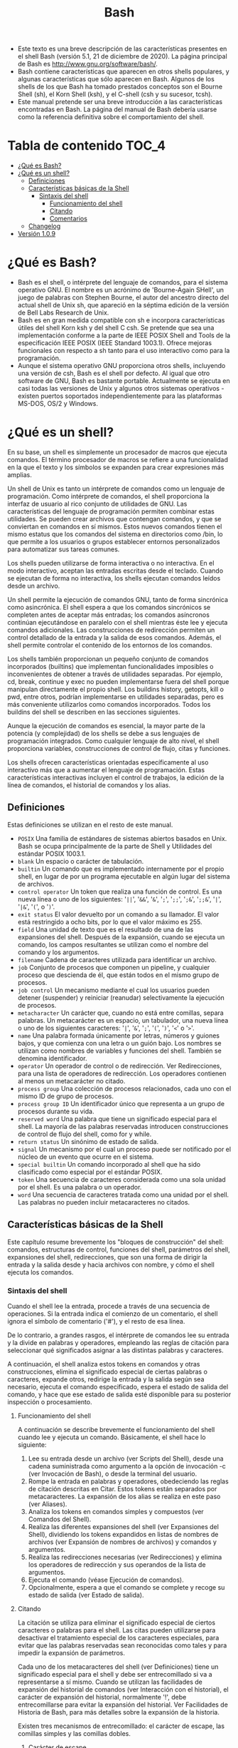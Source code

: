 #+title: Bash

- Este texto  es una breve  descripción de  las características presentes  en el
  shell Bash (versión 5.1, 21 de diciembre de 2020). La página principal de Bash
  es http://www.gnu.org/software/bash/.
- Bash  contiene  características que  aparecen  en  otros shells  populares,  y
  algunas características  que sólo aparecen en  Bash. Algunos de los  shells de
  los que Bash ha  tomado prestados conceptos son el Bourne  Shell (sh), el Korn
  Shell (ksh), y el C-shell (csh y su sucesor, tcsh).
- Este  manual  pretende  ser  una  breve  introducción  a  las  características
  encontradas  en Bash.  La página  del manual  de Bash  debería usarse  como la
  referencia definitiva sobre el comportamiento del shell.

* Tabla de contenido :TOC_4:
- [[#qué-es-bash][¿Qué es Bash?]]
- [[#qué-es-un-shell][¿Qué es un shell?]]
  - [[#definiciones][Definiciones]]
  - [[#características-básicas-de-la-shell][Características básicas de la Shell]]
    - [[#sintaxis-del-shell][Sintaxis del shell]]
      - [[#funcionamiento-del-shell][Funcionamiento del shell]]
      - [[#citando][Citando]]
      - [[#comentarios][Comentarios]]
  - [[#changelog][Changelog]]
- [[#versión-109][Versión 1.0.9]]

* ¿Qué es Bash?
- Bash  es el  shell, o  intérprete del  lenguaje de  comandos, para  el sistema
  operativo GNU. El  nombre es un acrónimo de 'Bourne-Again  SHell', un juego de
  palabras con Stephen Bourne, el autor del ancestro directo del actual shell de
  Unix  sh, que  apareció en  la  séptima edición  de  la versión  de Bell  Labs
  Research de Unix.
- Bash es  en gran medida compatible  con sh e incorpora  características útiles
  del shell Korn ksh  y del shell C csh. Se pretende  que sea una implementación
  conforme a la  parte de IEEE POSIX  Shell and Tools de  la especificación IEEE
  POSIX (IEEE  Standard 1003.1).  Ofrece mejoras funcionales  con respecto  a sh
  tanto para el uso interactivo como para la programación.
- Aunque  el sistema  operativo  GNU proporciona  otros  shells, incluyendo  una
  versión de csh,  Bash es el shell  por defecto. Al igual que  otro software de
  GNU,  Bash es  bastante portable.  Actualmente se  ejecuta en  casi todas  las
  versiones  de Unix  y  algunos  otros sistemas  operativos  - existen  puertos
  soportados independientemente para las plataformas MS-DOS, OS/2 y Windows.
* ¿Qué es un shell?
En  su  base, un  shell  es  simplemente un  procesador  de  macros que  ejecuta
comandos. El término  procesador de macros se refiere a  una funcionalidad en la
que el texto y los símbolos se expanden para crear expresiones más amplias.

Un  shell de  Unix  es tanto  un  intérprete  de comandos  como  un lenguaje  de
programación. Como intérprete  de comandos, el shell proporciona  la interfaz de
usuario al rico conjunto de utilidades  de GNU. Las características del lenguaje
de programación permiten combinar estas utilidades. Se pueden crear archivos que
contengan comandos, y  que se conviertan en comandos en  sí mismos. Estos nuevos
comandos tienen  el mismo estatus  que los  comandos del sistema  en directorios
como  /bin,  lo  que  permite  a  los  usuarios  o  grupos  establecer  entornos
personalizados para automatizar sus tareas comunes.

Los shells pueden  utilizarse de forma interactiva o no  interactiva. En el modo
interactivo, aceptan las entradas escritas  desde el teclado. Cuando se ejecutan
de forma no interactiva, los shells ejecutan comandos leídos desde un archivo.

Un shell  permite la ejecución de  comandos GNU, tanto de  forma sincrónica como
asincrónica. El shell  espera a que los comandos sincrónicos  se completen antes
de  aceptar más  entradas;  los comandos  asíncronos  continúan ejecutándose  en
paralelo con  el shell  mientras éste  lee y  ejecuta comandos  adicionales. Las
construcciones de redirección  permiten un control detallado de la  entrada y la
salida de esos comandos. Además, el  shell permite controlar el contenido de los
entornos de los comandos.

Los shells  también proporcionan  un pequeño  conjunto de  comandos incorporados
(builtins)  que  implementan  funcionalidades  imposibles  o  inconvenientes  de
obtener a  través de utilidades  separadas. Por  ejemplo, cd, break,  continue y
exec no  pueden implementarse fuera  del shell porque manipulan  directamente el
propio shell.  Los buildins history, getopts,  kill o pwd, entre  otros, podrían
implementarse en utilidades separadas, pero  es más conveniente utilizarlos como
comandos  incorporados.  Todos  los  buildins  del shell  se  describen  en  las
secciones siguientes.

Aunque la ejecución  de comandos es esencial,  la mayor parte de  la potencia (y
complejidad) de los  shells se debe a sus lenguajes  de programación integrados.
Como  cualquier  lenguaje  de  alto   nivel,  el  shell  proporciona  variables,
construcciones de control de flujo, citas y funciones.

Los shells ofrecen características orientadas específicamente al uso interactivo
más que a aumentar el lenguaje de programación. Estas características
interactivas incluyen el control de trabajos, la edición de la línea de
comandos, el historial de comandos y los alias.

** Definiciones

Estas definiciones se utilizan en el resto de este manual.

- ~POSIX~
  Una familia de estándares de sistemas  abiertos basados en Unix. Bash se ocupa
  principalmente de la parte de Shell y Utilidades del estándar POSIX 1003.1.
- ~blank~
  Un espacio o carácter de tabulación.
- ~builtin~
  Un comando que  es implementado internamente por el propio  shell, en lugar de
  por un programa ejecutable en algún lugar del sistema de archivos.
- ~control operator~
  Un token que realiza  una función de control. Es una nueva línea  o uno de los
  siguientes:  '=||=', '=&&=',  '=&=',  '=;=', '=;;=',  '=;&=', '=;;&=',  '=|=',
  '=|&=', '=(=', o '=)='.
- ~exit status~
  El valor devuelto  por un comando a  su llamador. El valor  está restringido a
  ocho bits, por lo que el valor máximo es 255.
- ~field~
  Una unidad de texto  que es el resultado de una de  las expansiones del shell.
  Después de la expansión, cuando se  ejecuta un comando, los campos resultantes
  se utilizan como el nombre del comando y los argumentos.
- ~filename~
  Cadena de caracteres utilizada para identificar un archivo.
- ~job~
  Conjunto  de  procesos que  componen  un  pipeline,  y cualquier  proceso  que
  descienda de él, que están todos en el mismo grupo de procesos.
- ~job control~
  Un  mecanismo mediante  el  cual  los usuarios  pueden  detener (suspender)  y
  reiniciar (reanudar) selectivamente la ejecución de procesos.
- ~metacharacter~
  Un  carácter  que,  cuando  no   está  entre  comillas,  separa  palabras.  Un
  metacarácter  es un  espacio,  un tabulador,  una  nueva línea  o  uno de  los
  siguientes caracteres: '=|=', '=&=', '=;=', '=(=', '=)=', '=<=' o '=>='.
- ~name~
  Una palabra  formada únicamente  por letras,  números y  guiones bajos,  y que
  comienza con una letra  o un guión bajo. Los nombres  se utilizan como nombres
  de variables y funciones del shell. También se denomina identificador.
- ~operator~
  Un operador de control o de  redirección. Ver Redirecciones, para una lista de
  operadores de redirección.  Los operadores contienen al  menos un metacarácter
  no citado.
- ~process group~
  Una colección de procesos  relacionados, cada uno con el mismo  ID de grupo de
  procesos.
- ~process group ID~
  Un identificador único que representa a un grupo de procesos durante su vida.
- ~reserved word~
  Una palabra que tiene un significado especial para el shell. La mayoría de las
  palabras reservadas introducen  construcciones de control de  flujo del shell,
  como for y while.
- ~return status~
  Un sinónimo de estado de salida.
- ~signal~
  Un mecanismo por el  cual un proceso puede ser notificado por  el núcleo de un
  evento que ocurre en el sistema.
- ~special builtin~
  Un comando incorporado  al shell que ha sido clasificado  como especial por el
  estándar POSIX.
- ~token~
  Una secuencia de caracteres considerada como  una sola unidad por el shell. Es
  una palabra o un operador.
- ~word~
  Una secuencia de caracteres tratada como una unidad por el shell. Las palabras
  no pueden incluir metacaracteres no citados.

** Características básicas de la Shell

Este  capítulo  resume  brevemente  los "bloques  de  construcción"  del  shell:
comandos, estructuras  de control,  funciones del  shell, parámetros  del shell,
expansiones del shell, redirecciones, que son  una forma de dirigir la entrada y
la  salida desde  y hacia  archivos  con nombre,  y  cómo el  shell ejecuta  los
comandos.

*** Sintaxis del shell

Cuando  el  shell  lee  la  entrada,  procede  a  través  de  una  secuencia  de
operaciones. Si la entrada indica el  comienzo de un comentario, el shell ignora
el símbolo de comentario ('#'), y el resto de esa línea.

De lo contrario, a grandes rasgos, el intérprete de comandos lee su entrada y la
divide  en  palabras  y  operadores,  empleando  las  reglas  de  citación  para
seleccionar qué significados asignar a las distintas palabras y caracteres.

A   continuación,  el   shell  analiza   estos  tokens   en  comandos   y  otras
construcciones,  elimina   el  significado   especial  de  ciertas   palabras  o
caracteres, expande otros, redirige la entrada  y la salida según sea necesario,
ejecuta el comando especificado, espera el  estado de salida del comando, y hace
que  ese  estado de  salida  esté  disponible  para  su posterior  inspección  o
procesamiento.

**** Funcionamiento del shell

A continuación se  describe brevemente el funcionamiento del shell  cuando lee y
ejecuta un comando. Básicamente, el shell hace lo siguiente:

1. Lee  su entrada desde  un archivo (ver Scripts  del Shell), desde  una cadena
   suministrada como argumento  a la opción de invocación -c  (ver Invocación de
   Bash), o desde la terminal del usuario.
2. Rompe la entrada en palabras y operadores, obedeciendo las reglas de citación
   descritas  en Citar.  Estos  tokens están  separados  por metacaracteres.  La
   expansión de los alias se realiza en este paso (ver Aliases).
3. Analiza los tokens en comandos simples y compuestos (ver Comandos del Shell).
4. Realiza  las diferentes  expansiones del shell  (ver Expansiones  del Shell),
   dividiendo  los tokens  expandidos  en  listas de  nombres  de archivos  (ver
   Expansión de nombres de archivos) y comandos y argumentos.
5. Realiza  las redirecciones  necesarias  (ver  Redirecciones) y  elimina  los
   operadores de redirección y sus operandos de la lista de argumentos.
6. Ejecuta el comando (véase Ejecución de comandos).
7. Opcionalmente,  espera a  que el comando  se complete y  recoge su  estado de
   salida (ver Estado de salida).

**** Citando

La  citación  se  utiliza  para  eliminar el  significado  especial  de  ciertos
caracteres o palabras para el shell. Las citas pueden utilizarse para desactivar
el  tratamiento especial  de  los  caracteres especiales,  para  evitar que  las
palabras reservadas sean  reconocidas como tales y para impedir  la expansión de
parámetros.

Cada uno de los metacaracteres del shell (ver Definiciones) tiene un significado
especial para  el shell  y debe ser  entrecomillado si va  a representarse  a sí
mismo. Cuando se utilizan las facilidades de expansión del historial de comandos
(ver  Interacción con  el historial),  el carácter  de expansión  del historial,
normalmente '!',  debe entrecomillarse para  evitar la expansión  del historial.
Ver Facilidades de Historia de Bash, para  más detalles sobre la expansión de la
historia.

Existen tres mecanismos  de entrecomillado: el carácter de  escape, las comillas
simples y las comillas dobles.

***** Carácter de escape

Una barra invertida no citada '\' es  el carácter de escape de Bash. Conserva el
valor literal  del siguiente carácter,  con la excepción  de la nueva  línea. Si
aparece un par \newline, y la propia  barra invertida no está entre comillas, el
\newline se trata como una continuación de línea (es decir, se elimina del flujo
de entrada y se ignora efectivamente).

***** Comillas simples

Al encerrar  los caracteres entre  comillas simples  (''') se conserva  el valor
literal de cada carácter dentro de  las comillas. Las comillas simples no pueden
aparecer entre comillas simples, ni siquiera  cuando van precedidas de una barra
invertida.

***** Comillas dobles

Encerrar caracteres  entre comillas  dobles ('"') preserva  el valor  literal de
todos los caracteres dentro de las comillas,  con la excepción de '$', '`', '\',
y, cuando la expansión del historial  está habilitada, '!'. Cuando el shell está
en modo POSIX (ver Modo POSIX de  Bash), el carácter '!' no tiene un significado
especial  dentro  de  las  comillas  dobles, incluso  cuando  la  expansión  del
historial  está activada.  Los caracteres  '$'  y '`'  mantienen su  significado
especial dentro  de las comillas  dobles (ver  Expansiones del shell).  La barra
invertida conserva su significado especial sólo  cuando va seguida de uno de los
siguientes caracteres: '$', '`', '"', '\', o línea nueva. Dentro de las comillas
dobles, las  barras invertidas que  van seguidas de  uno de estos  caracteres se
eliminan. Las  barras invertidas  que preceden a  caracteres sin  un significado
especial se  dejan sin modificar. Una  comilla doble puede ser  citada dentro de
comillas dobles precediéndola de una barra invertida. Si se activa, la expansión
del historial se realizará a menos que un '!' que aparezca entre comillas dobles
se escape con una  barra invertida. La barra invertida que precede  al '!' no se
elimina.

Los parámetros especiales '*' y '@'  tienen un significado especial cuando están
entre comillas dobles (véase Expansión de parámetros de la shell).

***** Citas ANSI-C

Las palabras de  la forma $'string' se  tratan de forma especial.  La palabra se
expande  a cadena,  con  caracteres  de barra  invertida  reemplazados según  lo
especificado  por  el  estándar  ANSI  C. Las  secuencias  de  escape  de  barra
invertida, si están presentes, se decodifican como sigue:

- ~\a~
  alerta (campana)
- ~\b~
  retroceso
- ~\e~, ~\E~
  un carácter de escape (no ANSI C)
- ~\f~
  alimentación de forma
- ~\n~
  línea nueva
- ~\r~
  retorno de carro
- ~\t~
  tabulación horizontal
- ~\v~
  tabulación vertical
- ~\\~
  barra invertida
- ~\'~
  comilla simple
- ~\"~ comillas dobles
- ~\?~
  signo de interrogación
- ~\nnn~
  el carácter  de ocho  bits cuyo valor  es el  valor octal nnn  (de uno  a tres
  dígitos octales)
- ~\xHH~
  el carácter  de ocho bits  cuyo valor  es el valor  hexadecimal HH (uno  o dos
  dígitos hexadecimales)
- ~\uHHHH~
  el carácter  Unicode (ISO/IEC 10646) cuyo  valor es el valor  hexadecimal HHHH
  (de uno a cuatro dígitos hexadecimales)
- ~\UHHHHHHHH~
  el  carácter  Unicode (ISO/IEC  10646)  cuyo  valor  es el  valor  hexadecimal
  HHHHHHHH (de uno a ocho dígitos hexadecimales)
- ~\cx~
  un carácter de control-x
El resultado expandido está entre comillas simples, como si el signo de dólar no
hubiera estado presente.

**** Comentarios
- En un  intérprete de  comandos no  interactivo, o en  un intérprete  de comandos interactivo  en  el  que  esté   activada  la  opción  interactive_comments  del complemento shopt (véase El complemento shopt),  una palabra que empiece por '#' hace que se ignore esa palabra y todos los caracteres restantes de esa línea. Un shell  interactivo  sin  la  opción  interactive_comments  activada  no  permite comentarios. La  opción interactive_comments  está activada  por defecto  en los shells interactivos. Consulte la sección de intérpretes de comandos interactivos para obtener una  descripción de lo que  hace que un intérprete  de comandos sea interactivo. * Versión 0.3.6
- Las palabras de la forma se tratan de forma especial. La palabra se expande a cadena, con carácteres de barra invertida reemplazando según lo especificado por el estandar ANSI C. Las secuencias de espace de barra invertida, si están presentes, se decodifican como sigue:
- Lorem Ipsum is simply dummy text of the printing and typesetting industry. Lorem Ipsum has been the industry's standard dummy text ever since the 1500s, when an unknown printer took a galley of type and scrambled it to make a type specimen book. It has survived not only five centuries, but also the leap into electronic typesetting, remaining essentially unchanged. It was popularised in the 1960s with the release of Letraset sheets containing Lorem Ipsum passages, and more recently with desktop publishing software like Aldus PageMaker including versions of Lorem Ipsum.
- Lorem ipsum dolor sit amet, consectetur adipiscing elit, sed do eiusmod tempor incididunt ut labore et dolore magna aliqua. Ut enim ad minim veniam, quis nostrud exercitation ullamco laboris nisi ut aliquip ex ea commodo consequat. Duis aute irure dolor in reprehenderit in voluptate velit esse cillum dolore eu fugiat nulla pariatur. Excepteur sint occaecat cupidatat non proident, sunt in culpa qui officia deserunt mollit anim id est laborum.
** Changelog
- If you want to emulate the behavior of an editor like Notepad, you might want to turn on visual line mode. While setting word-wrap will cause line wrapping at word boundaries, any action you take on a line (e.g., moving up/down or killing) will still respect the newline character. Visual line mode will treat each display line as though it had a newline at the end.
- Esta es una prueba del modo zen en doom emacs. Esto es genial para concentrarse al escribir y evitar todas las posibles distracciones que se puedan tener al escribir
* Versión 1.0.9
- djfdjf
